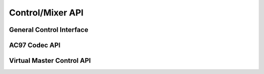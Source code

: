 .. -*- coding: utf-8; mode: rst -*-

*****************
Control/Mixer API
*****************


General Control Interface
=========================


.. kernel-doc:: sound/core/control.c
    :man-sect: 9
    :export:


AC97 Codec API
==============


.. kernel-doc:: sound/pci/ac97/ac97_codec.c
    :man-sect: 9
    :export:


.. kernel-doc:: sound/pci/ac97/ac97_pcm.c
    :man-sect: 9
    :export:


Virtual Master Control API
==========================


.. kernel-doc:: sound/core/vmaster.c
    :man-sect: 9
    :export:


.. kernel-doc:: include/sound/control.h
    :man-sect: 9
    :internal:




.. ------------------------------------------------------------------------------
.. This file was automatically converted from DocBook-XML with the dbxml
.. library (https://github.com/return42/dbxml2rst). The origin XML comes
.. from the linux kernel:
..
..   http://git.kernel.org/cgit/linux/kernel/git/torvalds/linux.git
.. ------------------------------------------------------------------------------
